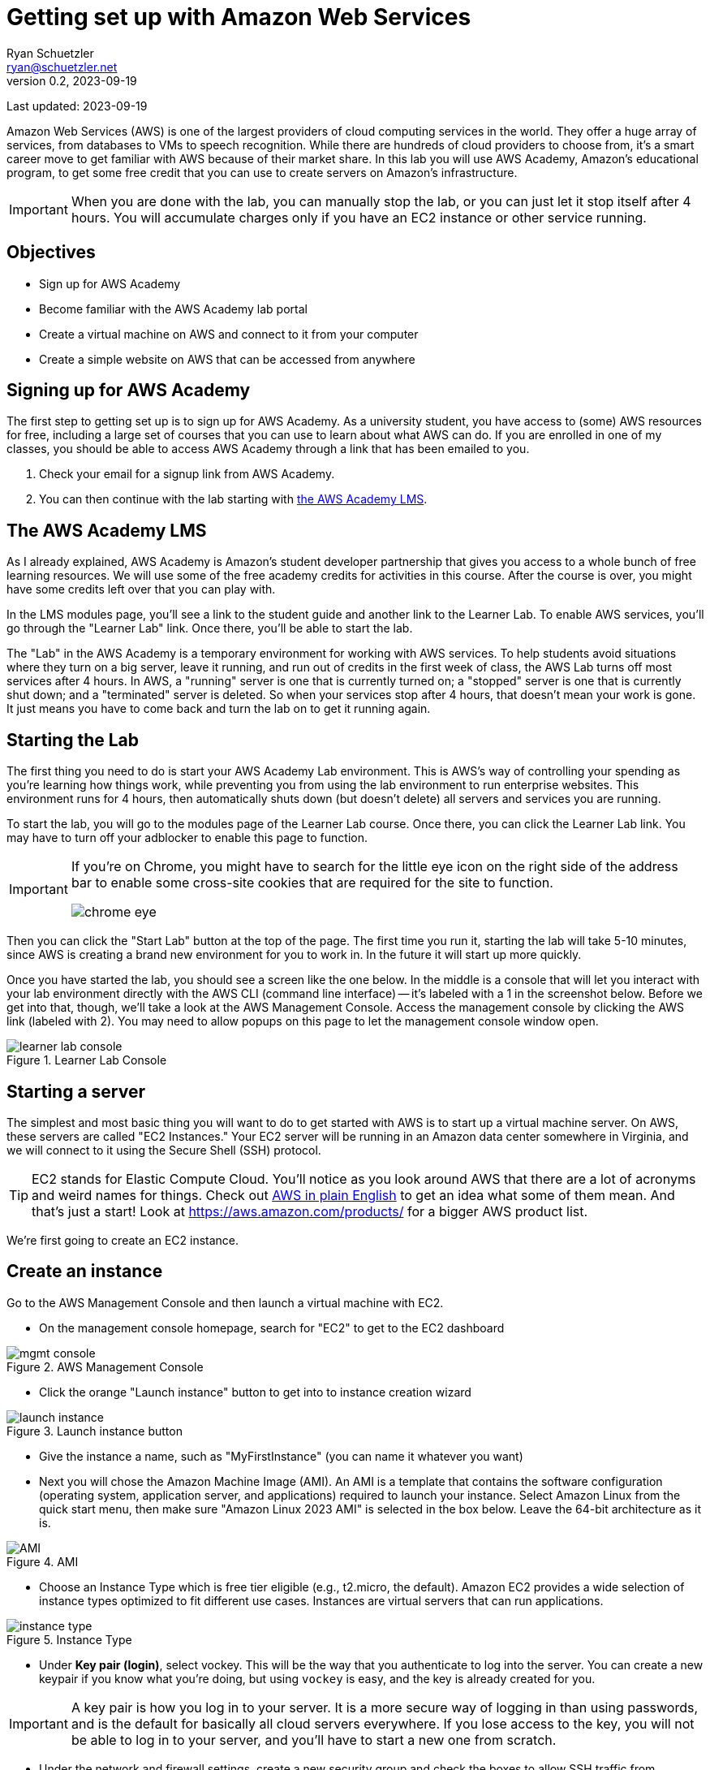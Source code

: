 = Getting set up with Amazon Web Services
Ryan Schuetzler <ryan@schuetzler.net>
v0.2, 2023-09-19
ifndef::bound[:imagesdir: figs]
:icons: font
:source-highlighter: rouge
:rouge-style: github
:xrefstyle: short

Last updated: {revdate}

Amazon Web Services (AWS) is one of the largest providers of cloud computing services in the world.
They offer a huge array of services, from databases to VMs to speech recognition.
While there are hundreds of cloud providers to choose from, it's a smart career move to get familiar with AWS because of their market share.
In this lab you will use AWS Academy, Amazon's educational program, to get some free credit that you can use to create servers on Amazon's infrastructure.

IMPORTANT: When you are done with the lab, you can manually stop the lab, or you can just let it stop itself after 4 hours. You will accumulate charges only if you have an EC2 instance or other service running.

== Objectives

* Sign up for AWS Academy
* Become familiar with the AWS Academy lab portal
* Create a virtual machine on AWS and connect to it from your computer
* Create a simple website on AWS that can be accessed from anywhere

== Signing up for AWS Academy
The first step to getting set up is to sign up for AWS Academy.
As a university student, you have access to (some) AWS resources for free, including a large set of courses that you can use to learn about what AWS can do.
If you are enrolled in one of my classes, you should be able to access AWS Academy through a link that has been emailed to you.

. Check your email for a signup link from AWS Academy.
. You can then continue with the lab starting with <<academy-lms,the AWS Academy LMS>>.

== [[academy-lms]]The AWS Academy LMS

As I already explained, AWS Academy is Amazon's student developer partnership that gives you access to a whole bunch of free learning resources.
We will use some of the free academy credits for activities in this course.
After the course is over, you might have some credits left over that you can play with.

In the LMS modules page, you'll see a link to the student guide and another link to the Learner Lab.
To enable AWS services, you'll go through the "Learner Lab" link.
Once there, you'll be able to start the lab.

The "Lab" in the AWS Academy is a temporary environment for working with AWS services.
To help students avoid situations where they turn on a big server, leave it running, and run out of credits in the first week of class, the AWS Lab turns off most services after 4 hours.
In AWS, a "running" server is one that is currently turned on; a "stopped" server is one that is currently shut down; and a "terminated" server is deleted.
So when your services stop after 4 hours, that doesn't mean your work is gone. 
It just means you have to come back and turn the lab on to get it running again.

== Starting the Lab

The first thing you need to do is start your AWS Academy Lab environment. 
This is AWS's way of controlling your spending as you're learning how things work, while preventing you from using the lab environment to run enterprise websites.
This environment runs for 4 hours, then automatically shuts down (but doesn't delete) all servers and services you are running.

To start the lab, you will go to the modules page of the Learner Lab course.
Once there, you can click the Learner Lab link. You may have to turn off your adblocker to enable this page to function. 

[IMPORTANT] 
====
If you're on Chrome, you might have to search for the little eye icon on the right side of the address bar to enable some cross-site cookies that are required for the site to function.

image::chrome-eye.png[]
====

Then you can click the "Start Lab" button at the top of the page. 
The first time you run it, starting the lab will take 5-10 minutes, since AWS is creating a brand new environment for you to work in.
In the future it will start up more quickly.

Once you have started the lab, you should see a screen like the one below. 
In the middle is a console that will let you interact with your lab environment directly with the AWS CLI (command line interface) -- it's labeled with a 1 in the screenshot below. 
Before we get into that, though, we'll take a look at the AWS Management Console. 
Access the management console by clicking the AWS link (labeled with 2).
You may need to allow popups on this page to let the management console window open.

image::learner-lab-console.png[title="Learner Lab Console"]


== Starting a server

The simplest and most basic thing you will want to do to get started with AWS is to start up a virtual machine server. 
On AWS, these servers are called "EC2 Instances."
Your EC2 server will be running in an Amazon data center somewhere in Virginia, and we will connect to it using the Secure Shell (SSH) protocol.

TIP: EC2 stands for Elastic Compute Cloud. You'll notice as you look around AWS that there are a lot of acronyms and weird names for things.  Check out https://expeditedsecurity.com/aws-in-plain-english/[AWS in plain English] to get an idea what some of them mean. And that's just a start! Look at https://aws.amazon.com/products/ for a bigger AWS product list.

We're first going to create an EC2 instance.


== Create an instance
 
Go to the AWS Management Console and then launch a virtual machine with EC2.

* On the management console homepage, search for "EC2" to get to the EC2 dashboard
    
image::mgmt_console.png[title="AWS Management Console"]

* Click the orange "Launch instance" button to get into to instance creation wizard

image::launch-instance.png[title="Launch instance button"]

* Give the instance a name, such as "MyFirstInstance" (you can name it whatever you want) 
* Next you will chose the Amazon Machine Image (AMI). An AMI is a template that contains the software configuration (operating system, application server, and applications) required to launch your instance. Select Amazon Linux from the quick start menu, then make sure "Amazon Linux 2023 AMI" is selected in the box below. Leave the 64-bit architecture as it is.

image::AMI.png[title="AMI"]

* Choose an Instance Type which is free tier eligible (e.g., t2.micro, the default). Amazon EC2 provides a wide selection of instance types optimized to fit different use cases. Instances are virtual servers that can run applications.

image::instance_type.png[title="Instance Type"]

* Under *Key pair (login)*, select vockey. This will be the way that you authenticate to log into the server. 
You can create a new keypair if you know what you're doing, but using `vockey` is easy, and the key is already created for you.

[IMPORTANT]
====
A key pair is how you log in to your server. It is a more secure way of logging in than using passwords, and is the default for basically all cloud servers everywhere. If you lose access to the key, you will not be able to log in to your server, and you'll have to start a new one from scratch.
====

* Under the network and firewall settings, create a new security group and check the boxes to allow SSH traffic from anywhere, and HTTP traffic from the internet. We won't worry about HTTPS for this server just yet, but we'll get there later.
A security group is a set of firewall rules that control the traffic for your instance. 
On this page, you can add rules to allow specific traffic to reach your instance. 
For example, if you want to set up a web server and allow Internet traffic to reach your instance, add rules that allow unrestricted access to the HTTP and HTTPS ports.

image::security-group.png[title="Security Group settings"]

* Keep default options for storage

* Under *Advanced details*, under the option for *IAM instance profile*, select the option for `LabInstanceProfile`. Leave the rest of the advanced options as they are.

image::advanced-details.png[title="Advanced details pane"]

* Click the button to launch your instance.
    
== Connect to your instance

Congratulations! You now have a server that is running in a datacenter somewhere in Virginia. That's cool and all, but fairly useless unless you can connect with that instance and tell it to do something. So that's what we'll do next. 
There are several ways to connect to your remote server, but the most reliable is through SSH, so that's what I'll expect you to use throughout this semester.

=== What is SSH?

SSH stands for "**S**ecure **SH**ell." It's a way for you to securely access and control another computer remotely, over the internet. Think of it like you are virtually connecting your keyboard and screen to another computer and use it as if you were sitting in front of it.

It's often used by developers and system administrators to access servers and perform tasks remotely. For example, you might use SSH to log into a server in a data center and run commands to update software or check on the health of the server. Because SSH encrypts the connection, it's much more secure than using something like Telnet, which sends your data in plain text.

SSH can use password authentication, but typically it uses keypair authentication. 
You already set up your EC2 instance to use a keypair that was created by the AWS academy lab.
In these instructions, I'll show you where to download the key, how to get it ready for use on your computer, and finally we'll get you logged into the server.

SSH comes installed on all Windows and Mac computers by default, but the way to get it to work is slightly different, so I've got different sections here to walk you through that.

=== Logging in on a Mac

[NOTE]
====
On Mac and Linux computers, SSH keys must follow some rules about permissions. Files on these systems have 3 sets of read/write/execute permissions - one for the owner of the file, one for the group, and one for all users of the computer. If the permissions on a private key are too open, SSH will not allow it to be used for authentication. We will fix the permissions in this section with the `chmod` command, setting the key so it can only be read by the file owner, and not by anybody else on the computer.
====

1. In the AWS Academy window, click the "AWS Details" window.
+
image::aws-details.png[title="AWS Academy Details button"]
2. Next to SSH Key, choose "Download PEM".
3. Open a terminal on your Mac. You can find it with Spotlight, in the Launchpad, or in the Applications/Utilities folder.
4. Move the labsuser.pem file into your `~/.ssh` directory. If you get an error that says the directory does not exist, create it with `mkdir`. 
+
[source,console]
....
$ mv ~/Downloads/labsuser.pem ~/.ssh/
....
5. Fix permissions on the labsuser.pem file. (See the callout at the beginning of this section for a note about why this is necessary)
+
[source,console]
....
$ chmod 400 ~/.ssh/labsuser.pem
....
6. Type the ssh command just like you did in the Academy console
+
[source,console]
....
$ ssh -i ~/.ssh/labsuser.pem ec2-user@44.204.193.103
....

Success! 
Since you're now logging in on your computer, you'll have to once again accept the new identity of the server.
You'll see the same warning and have to accept it again every time the IP address of the server changes.
Once you accept the warning, you should see that the prompt has changed to the `[ec2-user@...]` prompt you saw before.
If it didn't change, you might have to do some troubleshooting to figure out what went wrong.

Once again, you're now logged into the server.
Play around, install something, edit a file, or whatever you want to.
When you're ready, you can move on to the next section.

=== Logging in on Windows

On Windows, the story is a little different, but not that different. 
With any reasonably modern version of Windows, SSH is already installed, so we can use it almost the same way as on a Mac.
I prefer to use the new Windows Terminal application from Microsoft (on the https://apps.microsoft.com/store/detail/windows-terminal/9N0DX20HK701?hl=en-us&gl=us&rtc=1[Windows Store]), but the old command prompt works as well.

1. In the AWS Academy window, click the "AWS Details" window.
+
image::aws-details.png[title="AWS Academy Details button"]
2. Next to SSH Key, choose "Download PEM".
3. Open your Downloads folder, and move `labsuser.pem` from there into your main user folder (`C:\Users\yourusernamehere`)
4. Open up your favorite Windows terminal application. It should start in your user folder
5. Type the ssh command just like you did in the Academy console
+
[source,console]
....
$ ssh -i labsuser.pem ec2-user@44.204.193.103
....

Success! 
Since you're now logging in on your computer, you'll have to once again accept the new identity of the server.
You'll see the same warning and have to accept it again every time the IP address of the server changes.
Once you accept the warning, you should see that the prompt has changed to the `[ec2-user@...]` prompt you saw before.
If it didn't change, you might have to do some troubleshooting to figure out what went wrong.

Once again, you're now logged into the server.
Play around, install something, edit a file, or whatever you want to.
When you're ready, you can move on to the next section.

== Making a simple website (once you've logged in)
* Switch to the root user by invoking command 

```
  sudo su -
```

* Type `mkdir -p /var/www/html` to create the `/var/www/html` directory (make sure to type it EXACTLY as written - `/var/`...)

* Type `cd /var/www/html` (again, make sure you include the first `/`)
  
* Create index.html file using the `nano` editor.

```
  nano index.html
```

TIP: `nano` is a command line text editor. It does the same thing that Notepad or VS Code does for editing a file, but entirely within the command prompt that you see. Once you have written the code you want to have on your page, use the keyboard shortcuts at the bottom to save the changes. (Hint: you want to Write Out the file changes before you close the editor, or you may lose your changes) (Hint 2: `^` is the symbol for the Ctrl key--even on a Mac)
  
*  Add some html contents in this file. Add and edit the html file to see the changes.
  
[source,html]
----
<html>
<head>
    <title>My Website</title>
</head>
<body>
    <h1>Welcome to my website</h1>
</body>
</html>
----

* Install Apache web server through command.  
[source,shell]
```
  yum install httpd
```
  
* Start the web server.
[source,console]
```
  systemctl start httpd
```
  
* Check the status. It should be in running stage.
[source,shell]
```
  service httpd status
```

* Enable the server to start Apache every time the server boots, so you don't have to log in to do it every time the lab shuts it down.
[source,shell]
```
  systemctl enable httpd
```

=== Access your site

Once you've got all that done, it's time to enjoy the fruits of your labors.
Go back to your instance details (in the AWS Management Console) and find the *Public IPv4 address* section. 
Click on the button to "open address," then in the browser's address bar, edit the `https://` to be `http://` (we'll get security set up another time).
Accept whatever warnings your browser puts up about accessing insecure websites, and you should see your website! 
If others around you are done with their sites, visit their pages by going to `http://x.x.x.x` (replacing `x.x.x.x` with whatever their public IPv4 address is)

  

== Ideas for Exploration
There are so many services on AWS that you could play around with.
With the starter account you won't have access to everything, but you'll be able to play around with a lot of the services that would be needed to create a website.
Also, with the starter account you can use whatever services you want and when the credits run out, your services will shut down, so you won't be charged.

Investigate some other services available on AWS, and learn what they do and how to use them. You can find the full list at https://aws.amazon.com/products/. 
To see which services you can use with your student account, scroll down on the right side of the Academy Lab page. The section titled "Service usage and other restrictions" describes what you can do, and what limits your account has.
It can be overwhelming to see dozens or even hundreds of options, but with time and experience, it will become less confusing. 

You can also play around by making your website more complex. Currently there is only one page (`index.html`). 
How would you create a second page and link to that? 
What about adding a stylesheet to make your page look pretty?

TIP: When you are done with the lab, you can go back to the Academy page and stop the lab to stop accruing charges for your instance. You don't have to do this, because the instance you are using is in the free tier and already isn't costing you anything. And even if you left it running for an entire semester, it would only use approximately $40 of your charges. 
